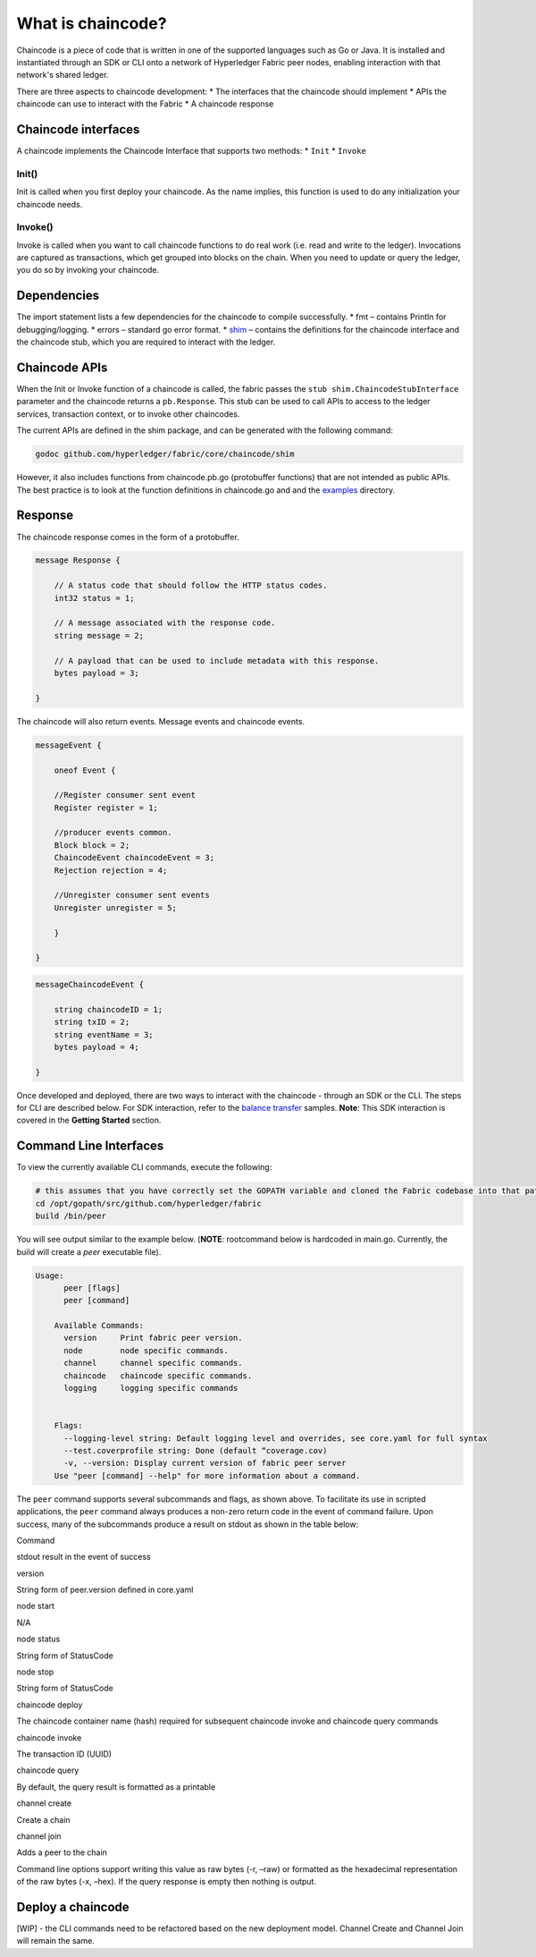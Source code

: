 What is chaincode?
==================

Chaincode is a piece of code that is written in one of the supported
languages such as Go or Java. It is installed and instantiated through
an SDK or CLI onto a network of Hyperledger Fabric peer nodes, enabling
interaction with that network's shared ledger.

There are three aspects to chaincode development: \* The interfaces that
the chaincode should implement \* APIs the chaincode can use to interact
with the Fabric \* A chaincode response

Chaincode interfaces
--------------------

A chaincode implements the Chaincode Interface that supports two
methods: \* ``Init`` \* ``Invoke``

Init()
^^^^^^

Init is called when you first deploy your chaincode. As the name
implies, this function is used to do any initialization your chaincode
needs.

Invoke()
^^^^^^^^

Invoke is called when you want to call chaincode functions to do real
work (i.e. read and write to the ledger). Invocations are captured as
transactions, which get grouped into blocks on the chain. When you need
to update or query the ledger, you do so by invoking your chaincode.

Dependencies
------------

The import statement lists a few dependencies for the chaincode to
compile successfully. \* fmt – contains Println for debugging/logging.
\* errors – standard go error format. \*
`shim <https://github.com/hyperledger/fabric/tree/master/core/chaincode/shim>`__
– contains the definitions for the chaincode interface and the chaincode
stub, which you are required to interact with the ledger.

Chaincode APIs
--------------

When the Init or Invoke function of a chaincode is called, the fabric
passes the ``stub shim.ChaincodeStubInterface`` parameter and the
chaincode returns a ``pb.Response``. This stub can be used to call APIs
to access to the ledger services, transaction context, or to invoke
other chaincodes.

The current APIs are defined in the shim package, and can be generated
with the following command:

.. code:: bash

    godoc github.com/hyperledger/fabric/core/chaincode/shim

However, it also includes functions from chaincode.pb.go (protobuffer
functions) that are not intended as public APIs. The best practice is to
look at the function definitions in chaincode.go and and the
`examples <https://github.com/hyperledger/fabric/tree/master/examples/chaincode/go>`__
directory.

Response
--------

The chaincode response comes in the form of a protobuffer.

.. code:: go

    message Response {  

        // A status code that should follow the HTTP status codes.
        int32 status = 1;

        // A message associated with the response code.
        string message = 2;

        // A payload that can be used to include metadata with this response.
        bytes payload = 3;

    }

The chaincode will also return events. Message events and chaincode
events.

.. code:: go

    messageEvent {  

        oneof Event {

        //Register consumer sent event  
        Register register = 1;

        //producer events common.  
        Block block = 2;  
        ChaincodeEvent chaincodeEvent = 3;  
        Rejection rejection = 4;

        //Unregister consumer sent events  
        Unregister unregister = 5;  

        }  

    }

.. code:: go

    messageChaincodeEvent {

        string chaincodeID = 1;  
        string txID = 2;  
        string eventName = 3;  
        bytes payload = 4;

    }

Once developed and deployed, there are two ways to interact with the
chaincode - through an SDK or the CLI. The steps for CLI are described
below. For SDK interaction, refer to the `balance
transfer <https://github.com/hyperledger/fabric-sdk-node/tree/master/examples/balance-transfer>`__
samples. **Note**: This SDK interaction is covered in the **Getting
Started** section.

Command Line Interfaces
-----------------------

To view the currently available CLI commands, execute the following:

.. code:: bash

    # this assumes that you have correctly set the GOPATH variable and cloned the Fabric codebase into that path
    cd /opt/gopath/src/github.com/hyperledger/fabric
    build /bin/peer

You will see output similar to the example below. (**NOTE**: rootcommand
below is hardcoded in main.go. Currently, the build will create a *peer*
executable file).

.. code:: bash

    Usage:
          peer [flags]
          peer [command]

        Available Commands:
          version     Print fabric peer version.
          node        node specific commands.
          channel     channel specific commands.
          chaincode   chaincode specific commands.
          logging     logging specific commands


        Flags:
          --logging-level string: Default logging level and overrides, see core.yaml for full syntax
          --test.coverprofile string: Done (default “coverage.cov)
          -v, --version: Display current version of fabric peer server
        Use "peer [command] --help" for more information about a command.

The ``peer`` command supports several subcommands and flags, as shown
above. To facilitate its use in scripted applications, the ``peer``
command always produces a non-zero return code in the event of command
failure. Upon success, many of the subcommands produce a result on
stdout as shown in the table below:

.. raw:: html

   <table width="665" cellpadding="8" cellspacing="0">

.. raw:: html

   <colgroup>

.. raw:: html

   <col width="262">

.. raw:: html

   <col width="371">

.. raw:: html

   </colgroup>

.. raw:: html

   <thead>

.. raw:: html

   <tr>

.. raw:: html

   <th width="262" bgcolor="#ffffff" style="border-top: none; border-bottom: 1.50pt solid #e1e4e5; border-left: none; border-right: none; padding-top: 0in; padding-bottom: 0.08in; padding-left: 0in; padding-right: 0in">

Command

.. raw:: html

   </th>

.. raw:: html

   <th width="371" bgcolor="#ffffff" style="border-top: none; border-bottom: 1.50pt solid #e1e4e5; border-left: none; border-right: none; padding-top: 0in; padding-bottom: 0.08in; padding-left: 0in; padding-right: 0in">

stdout result in the event of success

.. raw:: html

   </th>

.. raw:: html

   </tr>

.. raw:: html

   </thead>

.. raw:: html

   <tbody>

.. raw:: html

   <tr>

.. raw:: html

   <td width="262" bgcolor="#f3f6f6" style="border-top: 1px solid #e1e4e5; border-bottom: 1px solid #e1e4e5; border-left: 1px solid #e1e4e5; border-right: none; padding-top: 0in; padding-bottom: 0.08in; padding-left: 0.16in; padding-right: 0in">

version

.. raw:: html

   </td>

.. raw:: html

   <td width="371" bgcolor="#f3f6f6" style="border-top: 1px solid #e1e4e5; border-bottom: 1px solid #e1e4e5; border-left: 1px solid #e1e4e5; border-right: none; padding-top: 0in; padding-bottom: 0.08in; padding-left: 0.16in; padding-right: 0in">

String form of peer.version defined in core.yaml

.. raw:: html

   </td>

.. raw:: html

   </tr>

.. raw:: html

   <tr>

.. raw:: html

   <td width="262" bgcolor="#ffffff" style="border-top: 1px solid #e1e4e5; border-bottom: 1px solid #e1e4e5; border-left: 1px solid #e1e4e5; border-right: none; padding-top: 0in; padding-bottom: 0.08in; padding-left: 0.16in; padding-right: 0in">

node start

.. raw:: html

   </td>

.. raw:: html

   <td width="371" bgcolor="#ffffff" style="border-top: 1px solid #e1e4e5; border-bottom: 1px solid #e1e4e5; border-left: 1px solid #e1e4e5; border-right: none; padding-top: 0in; padding-bottom: 0.08in; padding-left: 0.16in; padding-right: 0in">

N/A

.. raw:: html

   </td>

.. raw:: html

   </tr>

.. raw:: html

   <tr>

.. raw:: html

   <td width="262" bgcolor="#f3f6f6" style="border-top: 1px solid #e1e4e5; border-bottom: 1px solid #e1e4e5; border-left: 1px solid #e1e4e5; border-right: none; padding-top: 0in; padding-bottom: 0.08in; padding-left: 0.16in; padding-right: 0in">

node status

.. raw:: html

   </td>

.. raw:: html

   <td width="371" bgcolor="#f3f6f6" style="border-top: 1px solid #e1e4e5; border-bottom: 1px solid #e1e4e5; border-left: 1px solid #e1e4e5; border-right: none; padding-top: 0in; padding-bottom: 0.08in; padding-left: 0.16in; padding-right: 0in">

String form of StatusCode

.. raw:: html

   </td>

.. raw:: html

   </tr>

.. raw:: html

   <tr>

.. raw:: html

   <td width="262" bgcolor="#ffffff" style="border-top: 1px solid #e1e4e5; border-bottom: 1px solid #e1e4e5; border-left: 1px solid #e1e4e5; border-right: none; padding-top: 0in; padding-bottom: 0.08in; padding-left: 0.16in; padding-right: 0in">

node stop

.. raw:: html

   </td>

.. raw:: html

   <td width="371" bgcolor="#ffffff" style="border-top: 1px solid #e1e4e5; border-bottom: 1px solid #e1e4e5; border-left: 1px solid #e1e4e5; border-right: none; padding-top: 0in; padding-bottom: 0.08in; padding-left: 0.16in; padding-right: 0in">

String form of StatusCode

.. raw:: html

   </td>

.. raw:: html

   </tr>

.. raw:: html

   <tr>

.. raw:: html

   <td width="262" bgcolor="#f3f6f6" style="border-top: 1px solid #e1e4e5; border-bottom: 1px solid #e1e4e5; border-left: 1px solid #e1e4e5; border-right: none; padding-top: 0in; padding-bottom: 0.08in; padding-left: 0.16in; padding-right: 0in">

chaincode deploy

.. raw:: html

   </td>

.. raw:: html

   <td width="371" bgcolor="#f3f6f6" style="border-top: 1px solid #e1e4e5; border-bottom: 1px solid #e1e4e5; border-left: 1px solid #e1e4e5; border-right: none; padding-top: 0in; padding-bottom: 0.08in; padding-left: 0.16in; padding-right: 0in">

The chaincode container name (hash) required for subsequent chaincode
invoke and chaincode query commands

.. raw:: html

   </td>

.. raw:: html

   </tr>

.. raw:: html

   <tr>

.. raw:: html

   <td width="262" bgcolor="#ffffff" style="border-top: 1px solid #e1e4e5; border-bottom: 1px solid #e1e4e5; border-left: 1px solid #e1e4e5; border-right: none; padding-top: 0in; padding-bottom: 0.08in; padding-left: 0.16in; padding-right: 0in">

chaincode invoke

.. raw:: html

   </td>

.. raw:: html

   <td width="371" bgcolor="#ffffff" style="border-top: 1px solid #e1e4e5; border-bottom: 1px solid #e1e4e5; border-left: 1px solid #e1e4e5; border-right: none; padding-top: 0in; padding-bottom: 0.08in; padding-left: 0.16in; padding-right: 0in">

The transaction ID (UUID)

.. raw:: html

   </td>

.. raw:: html

   </tr>

.. raw:: html

   <tr>

.. raw:: html

   <td width="262" bgcolor="#f3f6f6" style="border-top: 1px solid #e1e4e5; border-bottom: 1px solid #e1e4e5; border-left: 1px solid #e1e4e5; border-right: none; padding-top: 0in; padding-bottom: 0.08in; padding-left: 0.16in; padding-right: 0in">

chaincode query

.. raw:: html

   </td>

.. raw:: html

   <td width="371" bgcolor="#f3f6f6" style="border-top: 1px solid #e1e4e5; border-bottom: 1px solid #e1e4e5; border-left: 1px solid #e1e4e5; border-right: none; padding-top: 0in; padding-bottom: 0.08in; padding-left: 0.16in; padding-right: 0in">

By default, the query result is formatted as a printable

.. raw:: html

   </td>

.. raw:: html

   </tr>

.. raw:: html

   <tr>

.. raw:: html

   <td width="262" bgcolor="#f3f6f6" style="border-top: 1px solid #e1e4e5; border-bottom: 1px solid #e1e4e5; border-left: 1px solid #e1e4e5; border-right: none; padding-top: 0in; padding-bottom: 0.08in; padding-left: 0.16in; padding-right: 0in">

channel create

.. raw:: html

   </td>

.. raw:: html

   <td width="371" bgcolor="#f3f6f6" style="border-top: 1px solid #e1e4e5; border-bottom: 1px solid #e1e4e5; border-left: 1px solid #e1e4e5; border-right: none; padding-top: 0in; padding-bottom: 0.08in; padding-left: 0.16in; padding-right: 0in">

Create a chain

.. raw:: html

   </td>

.. raw:: html

   </tr>

.. raw:: html

   <tr>

.. raw:: html

   <td width="262" bgcolor="#f3f6f6" style="border-top: 1px solid #e1e4e5; border-bottom: 1px solid #e1e4e5; border-left: 1px solid #e1e4e5; border-right: none; padding-top: 0in; padding-bottom: 0.08in; padding-left: 0.16in; padding-right: 0in">

channel join

.. raw:: html

   </td>

.. raw:: html

   <td width="371" bgcolor="#f3f6f6" style="border-top: 1px solid #e1e4e5; border-bottom: 1px solid #e1e4e5; border-left: 1px solid #e1e4e5; border-right: none; padding-top: 0in; padding-bottom: 0.08in; padding-left: 0.16in; padding-right: 0in">

Adds a peer to the chain

.. raw:: html

   </td>

.. raw:: html

   </tr>

.. raw:: html

   <tr>

.. raw:: html

   <td width="262" bgcolor="#f3f6f6" style="border-top: 1px solid #e1e4e5; border-bottom: 1px solid #e1e4e5; border-left: 1px solid #e1e4e5; border-right: none; padding-top: 0in; padding-bottom: 0.08in; padding-left: 0.16in; padding-right: 0in">

.. raw:: html

   <pre class="western" style="orphans: 2; widows: 2"><span style="display: inline-block; border: 1px solid #e1e4e5; padding: 0.01in"><span style="font-variant: normal"><font color="#e74c3c"><font face="Consolas, Andale Mono WT, Andale Mono, Lucida Console, Lucida Sans Typewriter, DejaVu Sans Mono, Bitstream Vera Sans Mono, Liberation Mono, Nimbus Mono L, Monaco, Courier New, Courier, monospace"><font size="1" style="font-size: 7pt"><span style="letter-spacing: normal"><span lang="en-US"><span style="font-style: normal"><span style="font-weight: normal">--peer-defaultchain=true</span></span></span></span></font></font></font></span></span></pre>

.. raw:: html

   </td>

.. raw:: html

   <td width="371" bgcolor="#f3f6f6" style="border-top: 1px solid #e1e4e5; border-bottom: 1px solid #e1e4e5; border-left: 1px solid #e1e4e5; border-right: none; padding-top: 0in; padding-bottom: 0.08in; padding-left: 0.16in; padding-right: 0in">

 Allows users to continue to work with the default TEST\_CHAINID string.
Command line options support writing this value as raw bytes (-r, –raw)
or formatted as the hexadecimal representation of the raw bytes (-x,
–hex). If the query response is empty then nothing is output.

.. raw:: html

   </td>

.. raw:: html

   </tbody>

.. raw:: html

   </table>

Deploy a chaincode
------------------

[WIP] - the CLI commands need to be refactored based on the new
deployment model. Channel Create and Channel Join will remain the same.
